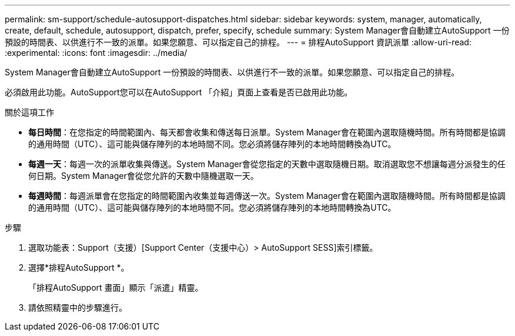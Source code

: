 ---
permalink: sm-support/schedule-autosupport-dispatches.html 
sidebar: sidebar 
keywords: system, manager, automatically, create, default, schedule, autosupport, dispatch, prefer, specify, schedule 
summary: System Manager會自動建立AutoSupport 一份預設的時間表、以供進行不一致的派單。如果您願意、可以指定自己的排程。 
---
= 排程AutoSupport 資訊派單
:allow-uri-read: 
:experimental: 
:icons: font
:imagesdir: ../media/


[role="lead"]
System Manager會自動建立AutoSupport 一份預設的時間表、以供進行不一致的派單。如果您願意、可以指定自己的排程。

必須啟用此功能。AutoSupport您可以在AutoSupport 「介紹」頁面上查看是否已啟用此功能。

.關於這項工作
* *每日時間*：在您指定的時間範圍內、每天都會收集和傳送每日派單。System Manager會在範圍內選取隨機時間。所有時間都是協調的通用時間（UTC）、這可能與儲存陣列的本地時間不同。您必須將儲存陣列的本地時間轉換為UTC。
* *每週一天*：每週一次的派單收集與傳送。System Manager會從您指定的天數中選取隨機日期。取消選取您不想讓每週分派發生的任何日期。System Manager會從您允許的天數中隨機選取一天。
* *每週時間*：每週派單會在您指定的時間範圍內收集並每週傳送一次。System Manager會在範圍內選取隨機時間。所有時間都是協調的通用時間（UTC）、這可能與儲存陣列的本地時間不同。您必須將儲存陣列的本地時間轉換為UTC。


.步驟
. 選取功能表：Support（支援）[Support Center（支援中心）> AutoSupport SESS]索引標籤。
. 選擇*排程AutoSupport *。
+
「排程AutoSupport 畫面」顯示「派遣」精靈。

. 請依照精靈中的步驟進行。

